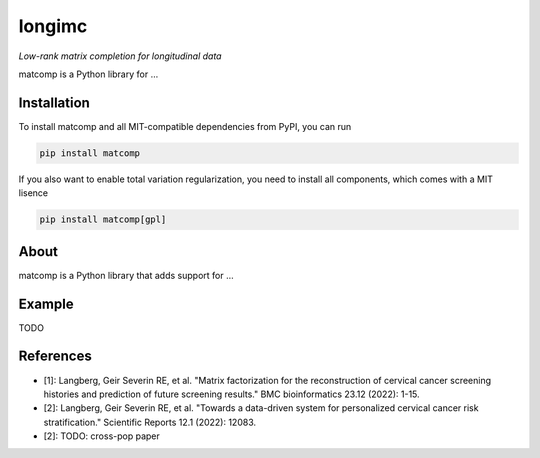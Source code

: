 =======
longimc
=======

*Low-rank matrix completion for longitudinal data*

.. image:: https://github.com/gsel9/matcomp/actions/workflows/Tests.yml/badge.svg
    :target: https://github.com/gsel9/matcomp/actions/workflows/Tests.yml
    :alt: Tests

.. image:: https://codecov.io/gh/gsel9/matcomp/branch/main/graph/badge.svg?token=GDCXEF2MGE
    :target: https://codecov.io/gh/gsel9/matcomp
    :alt: Coverage

.. image:: https://readthedocs.org/projects/matcomp/badge/?version=latest
        :target: https://matcomp.readthedocs.io/en/latest/?badge=latest
        :alt: Documentation Status

.. image:: https://img.shields.io/badge/code%20style-black-000000.svg
    :target: https://github.com/psf/black

matcomp is a Python library for ...

Installation
------------

To install matcomp and all MIT-compatible dependencies from PyPI, you can run

.. code::

        pip install matcomp

If you also want to enable total variation regularization, you need to install all components, which comes with a MIT lisence

.. code::

        pip install matcomp[gpl]

About
-----

.. image:: docs/figures/matcomp.svg
    :alt: Illustration of a coupled matrix factorization

matcomp is a Python library that adds support for ... 


Example
-------

TODO


References
----------

* [1]: Langberg, Geir Severin RE, et al. "Matrix factorization for the reconstruction of cervical cancer screening histories and prediction of future screening results." BMC bioinformatics 23.12 (2022): 1-15.
* [2]: Langberg, Geir Severin RE, et al. "Towards a data-driven system for personalized cervical cancer risk stratification." Scientific Reports 12.1 (2022): 12083.
* [2]: TODO: cross-pop paper 
